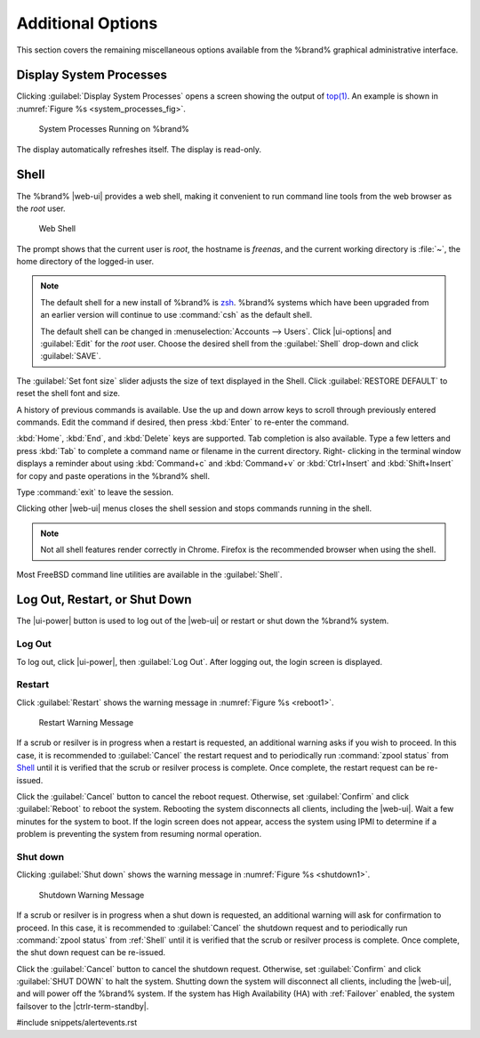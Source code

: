 .. _Additional Options:

Additional Options
==================

This section covers the remaining miscellaneous options available from
the %brand% graphical administrative interface.


.. index:: Processes

.. _Display System Processes:

Display System Processes
------------------------

Clicking :guilabel:`Display System Processes` opens a screen showing
the output of
`top(1) <https://www.freebsd.org/cgi/man.cgi?query=top>`__.
An example is shown in
:numref:`Figure %s <system_processes_fig>`.


.. _system_processes_fig:

.. figure:: %imgpath%/display-system-processes.png

   System Processes Running on %brand%


The display automatically refreshes itself. The display is read-only.

.. index:: Shell

.. _Shell:

Shell
-----

The %brand% |web-ui| provides a web shell,
making it convenient to run command line tools from the web browser as
the *root* user.

.. _web_shell_fig:

.. figure:: %imgpath%/shell.png

   Web Shell


The prompt shows that the current user is *root*, the hostname is
*freenas*, and the current working directory is :file:`~`, the home
directory of the logged-in user.

.. note:: The default shell for a new install of %brand% is
   `zsh <https://www.freebsd.org/cgi/man.cgi?query=zsh>`__.
   %brand% systems which have been upgraded from an earlier
   version will continue to use :command:`csh` as the default shell.

   The default shell can be changed in
   :menuselection:`Accounts --> Users`.
   Click |ui-options| and :guilabel:`Edit` for the *root* user. Choose
   the desired shell from the :guilabel:`Shell` drop-down and click
   :guilabel:`SAVE`.


The :guilabel:`Set font size` slider adjusts the size of text
displayed in the Shell. Click :guilabel:`RESTORE DEFAULT` to reset the
shell font and size.

A history of previous commands is available. Use the up and down arrow
keys to scroll through previously entered commands. Edit the command if
desired, then press :kbd:`Enter` to re-enter the command.

:kbd:`Home`, :kbd:`End`, and :kbd:`Delete` keys are supported. Tab
completion is also available. Type a few letters and press :kbd:`Tab` to
complete a command name or filename in the current directory. Right-
clicking in the terminal window displays a reminder about
using :kbd:`Command+c` and :kbd:`Command+v` or :kbd:`Ctrl+Insert` and
:kbd:`Shift+Insert` for copy and paste operations in the %brand% shell.

Type :command:`exit` to leave the session.

Clicking other |web-ui| menus closes the shell session and stops
commands running in the shell.

.. note:: Not all shell features render correctly in Chrome. Firefox
   is the recommended browser when using the shell.


Most FreeBSD command line utilities are available in the
:guilabel:`Shell`.


.. index:: Log Out, Restart, or Shut Down
.. _Log Out, Restart, or Shut Down:


Log Out, Restart, or Shut Down
------------------------------

The |ui-power| button is used to log out of the |web-ui| or
restart or shut down the %brand% system.


.. index:: Log Out
.. _Log Out:

Log Out
~~~~~~~

To log out, click |ui-power|, then :guilabel:`Log Out`. After logging
out, the login screen is displayed.


.. index:: Restart, Reboot

.. _Restart:

Restart
~~~~~~~

Click :guilabel:`Restart` shows the warning message in
:numref:`Figure %s <reboot1>`.

.. _reboot1:

.. figure:: %imgpath%/reboot.png

   Restart Warning Message


If a scrub or resilver is in progress when a restart is requested, an
additional warning asks if you wish to proceed. In this case, it is
recommended to :guilabel:`Cancel` the restart request and to
periodically run :command:`zpool status` from `Shell`_
until it is verified that the scrub or resilver process is complete.
Once complete, the restart request can be re-issued.

Click the :guilabel:`Cancel` button to cancel the reboot request.
Otherwise, set :guilabel:`Confirm` and click :guilabel:`Reboot` to
reboot the system.
Rebooting the system disconnects all clients, including the |web-ui|.
Wait a few minutes for the system to boot. If the
login screen does not appear, access the system using IPMI to
determine if a problem is preventing the system from resuming normal
operation.


.. index:: Shut down, Power off

.. _Shut down:

Shut down
~~~~~~~~~

Clicking :guilabel:`Shut down` shows the warning message in
:numref:`Figure %s <shutdown1>`.


.. _shutdown1:

.. figure:: %imgpath%/shutdown.png

   Shutdown Warning Message


If a scrub or resilver is in progress when a shut down is requested, an
additional warning will ask for confirmation to proceed. In this case,
it is recommended to :guilabel:`Cancel` the shutdown request and to
periodically run :command:`zpool status` from :ref:`Shell` until it is
verified that the scrub or resilver process is complete. Once
complete, the shut down request can be re-issued.

Click the :guilabel:`Cancel` button to cancel the shutdown request.
Otherwise, set :guilabel:`Confirm` and click :guilabel:`SHUT DOWN` to
halt the system. Shutting down the system will disconnect all clients,
including the |web-ui|, and will power off the %brand% system. If the
system has High Availability (HA) with :ref:`Failover` enabled, the
system failsover to the |ctrlr-term-standby|.


#include snippets/alertevents.rst
